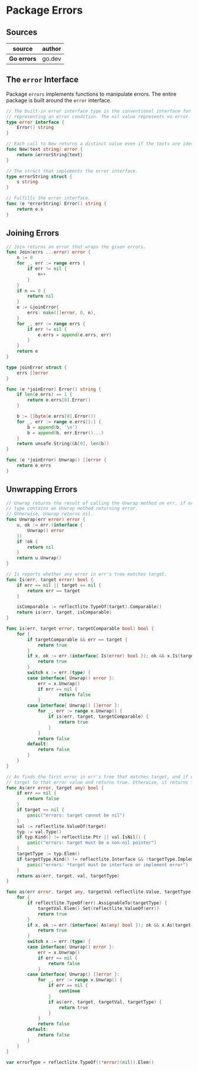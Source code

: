 * Package Errors

** Sources

| source      | author |
|-------------+--------|
| *Go errors* | go.dev |

** The ~error~ Interface

Package ~errors~ implements functions to manipulate errors. The entire package
is built around the ~error~ interface.

#+begin_src go
  // The built-in error interface type is the conventional interface for
  // representing an error condition. The nil value represents no error.
  type error interface {
      Error() string
  }

  // Each call to New returns a distinct value even if the texts are identical.
  func New(text string) error {
      return &errorString{text}
  }

  // The struct that implements the error interface.
  type errorString struct {
      s string
  }

  // Fulfills the error interface.
  func (e *errorString) Error() string {
      return e.s
  }
#+end_src

** Joining Errors

#+begin_src go
  // Join returns an error that wraps the given errors.
  func Join(errs ...error) error {
      n := 0
      for _, err := range errs {
          if err != nil {
              n++
          }
      }
      if n == 0 {
          return nil
      }
      e := &joinError{
          errs: make([]error, 0, n),
      }
      for _, err := range errs {
          if err != nil {
              e.errs = append(e.errs, err)
          }
      }
      return e
  }

  type joinError struct {
      errs []error
  }

  func (e *joinError) Error() string {
      if len(e.errs) == 1 {
          return e.errs[0].Error()
      }

      b := []byte(e.errs[0].Error())
      for _, err := range e.errs[1:] {
          b = append(b, '\n')
          b = append(b, err.Error()...)
      }
      return unsafe.String(&b[0], len(b))
  }

  func (e *joinError) Unwrap() []error {
      return e.errs
  }
#+end_src

** Unwrapping Errors

#+begin_src go
  // Unwrap returns the result of calling the Unwrap method on err, if err's
  // type contains an Unwrap method returning error.
  // Otherwise, Unwrap returns nil.
  func Unwrap(err error) error {
      u, ok := err.(interface {
          Unwrap() error
      })
      if !ok {
          return nil
      }
      return u.Unwrap()
  }

  // Is reports whether any error in err's tree matches target.
  func Is(err, target error) bool {
      if err == nil || target == nil {
          return err == target
      }

      isComparable := reflectlite.TypeOf(target).Comparable()
      return is(err, target, isComparable)
  }

  func is(err, target error, targetComparable bool) bool {
      for {
          if targetComparable && err == target {
              return true
          }
          if x, ok := err.(interface{ Is(error) bool }); ok && x.Is(target) {
              return true
          }
          switch x := err.(type) {
          case interface{ Unwrap() error }:
              err = x.Unwrap()
              if err == nil {
                      return false
              }
          case interface{ Unwrap() []error }:
              for _, err := range x.Unwrap() {
                  if is(err, target, targetComparable) {
                      return true
                  }
              }
              return false
          default:
              return false
          }
      }
  }

  // As finds the first error in err's tree that matches target, and if one is found, sets
  // target to that error value and returns true. Otherwise, it returns false.
  func As(err error, target any) bool {
      if err == nil {
          return false
      }
      if target == nil {
          panic("errors: target cannot be nil")
      }
      val := reflectlite.ValueOf(target)
      typ := val.Type()
      if typ.Kind() != reflectlite.Ptr || val.IsNil() {
          panic("errors: target must be a non-nil pointer")
      }
      targetType := typ.Elem()
      if targetType.Kind() != reflectlite.Interface && !targetType.Implements(errorType) {
          panic("errors: *target must be interface or implement error")
      }
      return as(err, target, val, targetType)
  }

  func as(err error, target any, targetVal reflectlite.Value, targetType reflectlite.Type) bool {
      for {
          if reflectlite.TypeOf(err).AssignableTo(targetType) {
              targetVal.Elem().Set(reflectlite.ValueOf(err))
              return true
          }
          if x, ok := err.(interface{ As(any) bool }); ok && x.As(target) {
              return true
          }
          switch x := err.(type) {
          case interface{ Unwrap() error }:
              err = x.Unwrap()
              if err == nil {
                  return false
              }
          case interface{ Unwrap() []error }:
              for _, err := range x.Unwrap() {
                  if err == nil {
                      continue
                  }
                  if as(err, target, targetVal, targetType) {
                      return true
                  }
              }
              return false
          default:
              return false
          }
      }
  }

  var errorType = reflectlite.TypeOf((*error)(nil)).Elem()
#+end_src
